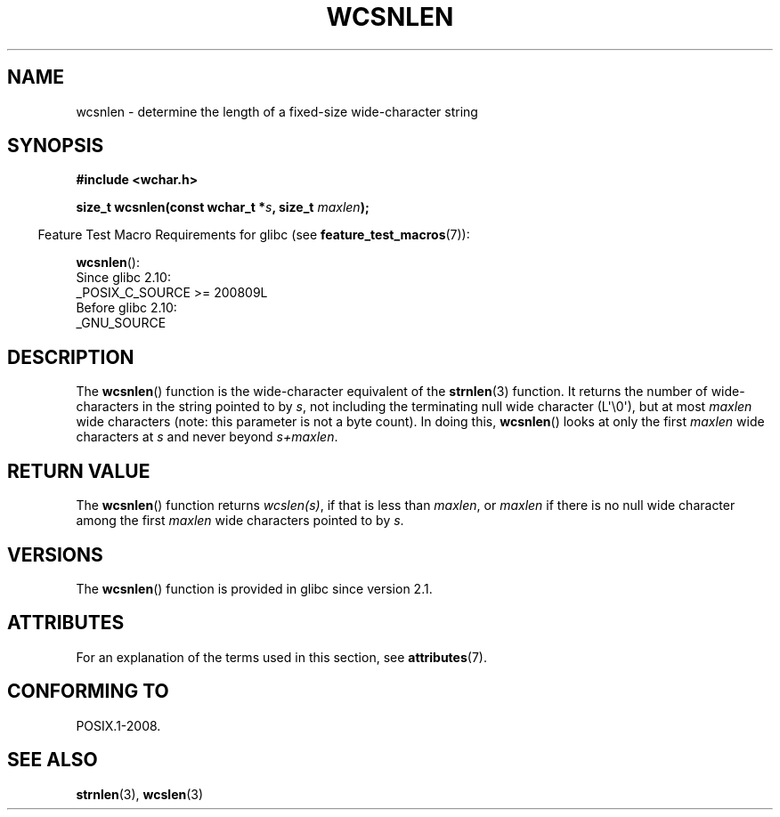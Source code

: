 .\" Copyright (c) Bruno Haible <haible@clisp.cons.org>
.\"
.\" %%%LICENSE_START(GPLv2+_DOC_ONEPARA)
.\" This is free documentation; you can redistribute it and/or
.\" modify it under the terms of the GNU General Public License as
.\" published by the Free Software Foundation; either version 2 of
.\" the License, or (at your option) any later version.
.\" %%%LICENSE_END
.\"
.\" References consulted:
.\"   GNU glibc-2 source code and manual
.\"   Dinkumware C library reference http://www.dinkumware.com/
.\"   OpenGroup's Single UNIX specification http://www.UNIX-systems.org/online.html
.\"
.TH WCSNLEN 3  2021-03-22 "GNU" "Linux Programmer's Manual"
.SH NAME
wcsnlen \- determine the length of a fixed-size wide-character string
.SH SYNOPSIS
.nf
.B #include <wchar.h>
.PP
.BI "size_t wcsnlen(const wchar_t *" s ", size_t " maxlen );
.fi
.PP
.RS -4
Feature Test Macro Requirements for glibc (see
.BR feature_test_macros (7)):
.RE
.PP
.BR wcsnlen ():
.nf
    Since glibc 2.10:
        _POSIX_C_SOURCE >= 200809L
    Before glibc 2.10:
        _GNU_SOURCE
.fi
.SH DESCRIPTION
The
.BR wcsnlen ()
function is the wide-character equivalent
of the
.BR strnlen (3)
function.
It returns the number of wide-characters in the string pointed to by
.IR s ,
not including the terminating null wide character (L\(aq\e0\(aq),
but at most
.I maxlen
wide characters (note: this parameter is not a byte count).
In doing this,
.BR wcsnlen ()
looks at only the first
.I maxlen
wide characters at
.I s
and never beyond
.IR s+maxlen .
.SH RETURN VALUE
The
.BR wcsnlen ()
function returns
.IR wcslen(s) ,
if that is less than
.IR maxlen ,
or
.I maxlen
if there is no null wide character among the
first
.I maxlen
wide characters pointed to by
.IR s .
.SH VERSIONS
The
.BR wcsnlen ()
function is provided in glibc since version 2.1.
.SH ATTRIBUTES
For an explanation of the terms used in this section, see
.BR attributes (7).
.ad l
.nh
.TS
allbox;
lbx lb lb
l l l.
Interface	Attribute	Value
T{
.BR wcsnlen ()
T}	Thread safety	MT-Safe
.TE
.hy
.ad
.sp 1
.SH CONFORMING TO
POSIX.1-2008.
.SH SEE ALSO
.BR strnlen (3),
.BR wcslen (3)
